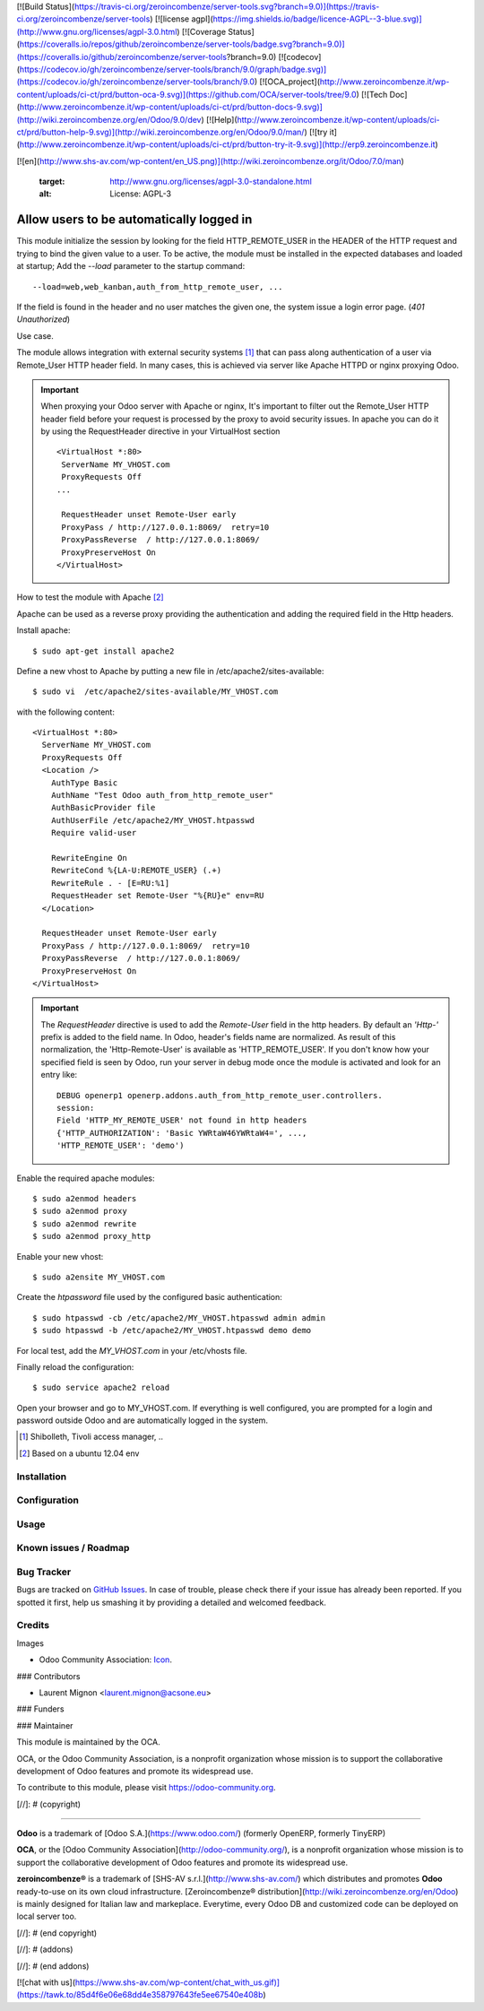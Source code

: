 [![Build Status](https://travis-ci.org/zeroincombenze/server-tools.svg?branch=9.0)](https://travis-ci.org/zeroincombenze/server-tools)
[![license agpl](https://img.shields.io/badge/licence-AGPL--3-blue.svg)](http://www.gnu.org/licenses/agpl-3.0.html)
[![Coverage Status](https://coveralls.io/repos/github/zeroincombenze/server-tools/badge.svg?branch=9.0)](https://coveralls.io/github/zeroincombenze/server-tools?branch=9.0)
[![codecov](https://codecov.io/gh/zeroincombenze/server-tools/branch/9.0/graph/badge.svg)](https://codecov.io/gh/zeroincombenze/server-tools/branch/9.0)
[![OCA_project](http://www.zeroincombenze.it/wp-content/uploads/ci-ct/prd/button-oca-9.svg)](https://github.com/OCA/server-tools/tree/9.0)
[![Tech Doc](http://www.zeroincombenze.it/wp-content/uploads/ci-ct/prd/button-docs-9.svg)](http://wiki.zeroincombenze.org/en/Odoo/9.0/dev)
[![Help](http://www.zeroincombenze.it/wp-content/uploads/ci-ct/prd/button-help-9.svg)](http://wiki.zeroincombenze.org/en/Odoo/9.0/man/)
[![try it](http://www.zeroincombenze.it/wp-content/uploads/ci-ct/prd/button-try-it-9.svg)](http://erp9.zeroincombenze.it)




































[![en](http://www.shs-av.com/wp-content/en_US.png)](http://wiki.zeroincombenze.org/it/Odoo/7.0/man)

   :target: http://www.gnu.org/licenses/agpl-3.0-standalone.html
   :alt: License: AGPL-3

Allow users to be automatically logged in
=========================================

This module initialize the session by looking for the field HTTP_REMOTE_USER in
the HEADER of the HTTP request and trying to bind the given value to a user.
To be active, the module must be installed in the expected databases and loaded
at startup; Add the *--load* parameter to the startup command: ::

  --load=web,web_kanban,auth_from_http_remote_user, ...

If the field is found in the header and no user matches the given one, the
system issue a login error page. (*401* `Unauthorized`)

Use case.

The module allows integration with external security systems [#]_ that can pass
along authentication of a user via Remote_User HTTP header field. In many
cases, this is achieved via server like Apache HTTPD or nginx proxying Odoo.

.. important:: When proxying your Odoo server with Apache or nginx, It's
   important to filter out the Remote_User HTTP header field before your
   request is processed by the proxy to avoid security issues. In apache you
   can do it by using the RequestHeader directive in your VirtualHost
   section  ::

    <VirtualHost *:80>
     ServerName MY_VHOST.com
     ProxyRequests Off
    ...

     RequestHeader unset Remote-User early
     ProxyPass / http://127.0.0.1:8069/  retry=10
     ProxyPassReverse  / http://127.0.0.1:8069/
     ProxyPreserveHost On
    </VirtualHost>


How to test the module with Apache [#]_

Apache can be used as a reverse proxy providing the authentication and adding
the required field in the Http headers.

Install apache:  ::

   $ sudo apt-get install apache2


Define a new vhost to Apache by putting a new file in
/etc/apache2/sites-available: ::

   $ sudo vi  /etc/apache2/sites-available/MY_VHOST.com

with the following content: ::

   <VirtualHost *:80>
     ServerName MY_VHOST.com
     ProxyRequests Off
     <Location />
       AuthType Basic
       AuthName "Test Odoo auth_from_http_remote_user"
       AuthBasicProvider file
       AuthUserFile /etc/apache2/MY_VHOST.htpasswd
       Require valid-user

       RewriteEngine On
       RewriteCond %{LA-U:REMOTE_USER} (.+)
       RewriteRule . - [E=RU:%1]
       RequestHeader set Remote-User "%{RU}e" env=RU
     </Location>

     RequestHeader unset Remote-User early
     ProxyPass / http://127.0.0.1:8069/  retry=10
     ProxyPassReverse  / http://127.0.0.1:8069/
     ProxyPreserveHost On
   </VirtualHost>

.. important:: The *RequestHeader* directive is used to add the *Remote-User*
   field in the http headers. By default an *'Http-'* prefix is added to the
   field name.
   In Odoo, header's fields name are normalized. As result of this
   normalization, the 'Http-Remote-User' is available as 'HTTP_REMOTE_USER'.
   If you don't know how your specified field is seen by Odoo, run your
   server in debug mode once the module is activated and look for an entry
   like: ::

     DEBUG openerp1 openerp.addons.auth_from_http_remote_user.controllers.
     session:
     Field 'HTTP_MY_REMOTE_USER' not found in http headers
     {'HTTP_AUTHORIZATION': 'Basic YWRtaW46YWRtaW4=', ...,
     'HTTP_REMOTE_USER': 'demo')

Enable the required apache modules: ::

   $ sudo a2enmod headers
   $ sudo a2enmod proxy
   $ sudo a2enmod rewrite
   $ sudo a2enmod proxy_http

Enable your new vhost: ::

  $ sudo a2ensite MY_VHOST.com

Create the *htpassword* file used by the configured basic authentication: ::

   $ sudo htpasswd -cb /etc/apache2/MY_VHOST.htpasswd admin admin
   $ sudo htpasswd -b /etc/apache2/MY_VHOST.htpasswd demo demo

For local test, add the *MY_VHOST.com* in your /etc/vhosts file.

Finally reload the configuration: ::

   $ sudo service apache2 reload

Open your browser and go to MY_VHOST.com. If everything is well configured, you
are prompted for a login and password outside Odoo and are automatically
logged in the system.

.. [#] Shibolleth, Tivoli access manager, ..
.. [#] Based on a ubuntu 12.04 env

Installation
------------





Configuration
-------------





Usage
-----






Known issues / Roadmap
----------------------





Bug Tracker
-----------






Bugs are tracked on `GitHub Issues
<https://github.com/OCA/server-tools/issues>`_. In case of trouble, please
check there if your issue has already been reported. If you spotted it first,
help us smashing it by providing a detailed and welcomed feedback.

Credits
-------






Images

* Odoo Community Association: `Icon <https://github.com/OCA/maintainer-tools/blob/master/template/module/static/description/icon.svg>`_.






### Contributors






* Laurent Mignon <laurent.mignon@acsone.eu>

### Funders

### Maintainer










.. image:: https://odoo-community.org/logo.png
   :alt: Odoo Community Association
   :target: https://odoo-community.org

This module is maintained by the OCA.

OCA, or the Odoo Community Association, is a nonprofit organization whose
mission is to support the collaborative development of Odoo features and
promote its widespread use.

To contribute to this module, please visit https://odoo-community.org.

[//]: # (copyright)

----

**Odoo** is a trademark of [Odoo S.A.](https://www.odoo.com/) (formerly OpenERP, formerly TinyERP)

**OCA**, or the [Odoo Community Association](http://odoo-community.org/), is a nonprofit organization whose
mission is to support the collaborative development of Odoo features and
promote its widespread use.

**zeroincombenze®** is a trademark of [SHS-AV s.r.l.](http://www.shs-av.com/)
which distributes and promotes **Odoo** ready-to-use on its own cloud infrastructure.
[Zeroincombenze® distribution](http://wiki.zeroincombenze.org/en/Odoo)
is mainly designed for Italian law and markeplace.
Everytime, every Odoo DB and customized code can be deployed on local server too.

[//]: # (end copyright)

[//]: # (addons)

[//]: # (end addons)

[![chat with us](https://www.shs-av.com/wp-content/chat_with_us.gif)](https://tawk.to/85d4f6e06e68dd4e358797643fe5ee67540e408b)
